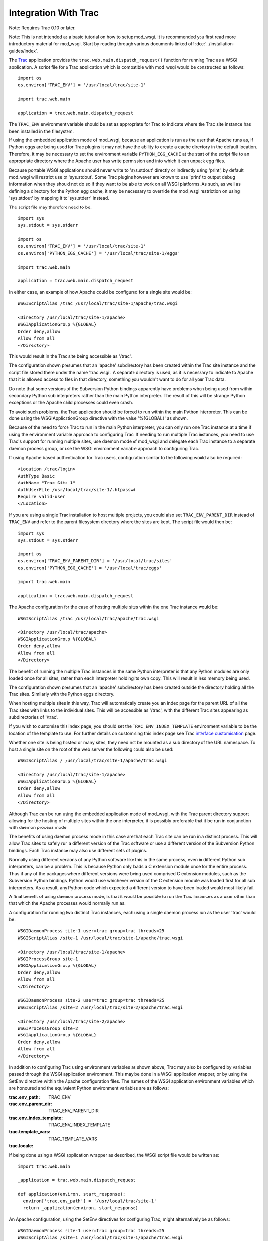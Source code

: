 =====================
Integration With Trac
=====================

Note: Requires Trac 0.10 or later.

Note: This is not intended as a basic tutorial on how to setup mod_wsgi.
It is recommended you first read more introductory material for mod_wsgi.
Start by reading through various documents linked off
:doc:`../installation-guides/index`.

The `Trac <http://trac.edgewall.org/>`_ application provides the
``trac.web.main.dispatch_request()`` function for running Trac as a WSGI
application. A script file for a Trac application which is compatible with
mod_wsgi would be constructed as follows::

    import os
    os.environ['TRAC_ENV'] = '/usr/local/trac/site-1'

    import trac.web.main

    application = trac.web.main.dispatch_request

The ``TRAC_ENV`` environment variable should be set as appropriate for
Trac to indicate where the Trac site instance has been installed in the
filesystem.

If using the embedded application mode of mod_wsgi, because an application
is run as the user that Apache runs as, if Python eggs are being used for
Trac plugins it may not have the ability to create a cache directory in
the default location. Therefore, it may be necessary to set the environment
variable ``PYTHON_EGG_CACHE`` at the start of the script file to an
appropriate directory where the Apache user has write permission and into
which it can unpack egg files.

Because portable WSGI applications should never write to 'sys.stdout'
directly or indirectly using 'print', by default mod_wsgi will restrict use
of 'sys.stdout'. Some Trac plugins however are known to use 'print' to
output debug information when they should not do so if they want to be able
to work on all WSGI platforms. As such, as well as defining a directory for
the Python egg cache, it may be necessary to override the mod_wsgi
restriction on using 'sys.stdout' by mapping it to 'sys.stderr' instead.

The script file may therefore need to be::

    import sys
    sys.stdout = sys.stderr

    import os
    os.environ['TRAC_ENV'] = '/usr/local/trac/site-1'
    os.environ['PYTHON_EGG_CACHE'] = '/usr/local/trac/site-1/eggs'

    import trac.web.main

    application = trac.web.main.dispatch_request

In either case, an example of how Apache could be configured for a single
site would be::

    WSGIScriptAlias /trac /usr/local/trac/site-1/apache/trac.wsgi

    <Directory /usr/local/trac/site-1/apache>
    WSGIApplicationGroup %{GLOBAL}
    Order deny,allow
    Allow from all
    </Directory>

This would result in the Trac site being accessible as '/trac'.

The configuration shown presumes that an 'apache' subdirectory has been
created within the Trac site instance and the script file stored there
under the name 'trac.wsgi'. A separate directory is used, as it is
necessary to indicate to Apache that it is allowed access to files in that
directory, something you wouldn't want to do for all your Trac data.

Do note that some versions of the Subversion Python bindings apparently
have problems when being used from within secondary Python sub interpreters
rather than the main Python interpreter. The result of this will be strange
Python exceptions or the Apache child processes could even crash.

To avoid such problems, the Trac application should be forced to run within
the main Python interpreter. This can be done using the WSGIApplicationGroup
directive with the value '%{GLOBAL}' as shown.

Because of the need to force Trac to run in the main Python interpreter,
you can only run one Trac instance at a time if using the environment
variable approach to configuring Trac. If needing to run multiple Trac
instances, you need to use Trac's support for running multiple sites, use
daemon mode of mod_wsgi and delegate each Trac instance to a separate
daemon process group, or use the WSGI environment variable approach to
configuring Trac.

If using Apache based authentication for Trac users, configuration similar
to the following would also be required::

    <Location /trac/login>
    AuthType Basic
    AuthName "Trac Site 1"
    AuthUserFile /usr/local/trac/site-1/.htpasswd
    Require valid-user
    </Location>

If you are using a single Trac installation to host multiple projects, you
could also set ``TRAC_ENV_PARENT_DIR`` instead of ``TRAC_ENV`` and
refer to the parent filesystem directory where the sites are kept. The
script file would then be::

    import sys
    sys.stdout = sys.stderr

    import os
    os.environ['TRAC_ENV_PARENT_DIR'] = '/usr/local/trac/sites'
    os.environ['PYTHON_EGG_CACHE'] = '/usr/local/trac/eggs'

    import trac.web.main

    application = trac.web.main.dispatch_request

The Apache configuration for the case of hosting multiple sites within the
one Trac instance would be::

    WSGIScriptAlias /trac /usr/local/trac/apache/trac.wsgi

    <Directory /usr/local/trac/apache>
    WSGIApplicationGroup %{GLOBAL}
    Order deny,allow
    Allow from all
    </Directory>

The benefit of running the multiple Trac instances in the same Python
interpreter is that any Python modules are only loaded once for all sites,
rather than each interpreter holding its own copy. This will result in less
memory being used.

The configuration shown presumes that an 'apache' subdirectory has been
created outside the directory holding all the Trac sites. Similarly with
the Python eggs directory.

When hosting multiple sites in this way, Trac will automatically create you
an index page for the parent URL of all the Trac sites with links to the
individual sites. This will be accessible as '/trac', with the different
Trac sites appearing as subdirectories of '/trac'.

If you wish to customise this index page, you should set the
``TRAC_ENV_INDEX_TEMPLATE`` environment variable to be the location of
the template to use. For further details on customising this index page see
Trac `interface customisation <http://trac.edgewall.org/wiki/TracInterfaceCustomization>`_ page.

Whether one site is being hosted or many sites, they need not be mounted as
a sub directory of the URL namespace. To host a single site on the root of
the web server the following could also be used::

    WSGIScriptAlias / /usr/local/trac/site-1/apache/trac.wsgi

    <Directory /usr/local/trac/site-1/apache>
    WSGIApplicationGroup %{GLOBAL}
    Order deny,allow
    Allow from all
    </Directory>

Although Trac can be run using the embedded application mode of mod_wsgi,
with the Trac parent directory support allowing for the hosting of multiple
sites within the one interpreter, it is possibly preferable that it be run
in conjunction with daemon process mode.

The benefits of using daemon process mode in this case are that each Trac
site can be run in a distinct process. This will allow Trac sites to safely
run a different version of the Trac software or use a different version of
the Subversion Python bindings. Each Trac instance may also use different
sets of plugins.

Normally using different versions of any Python software like this in the
same process, even in different Python sub interpreters, can be a problem.
This is because Python only loads a C extension module once for the entire
process. Thus if any of the packages where different versions were being
used comprised C extension modules, such as the Subversion Python bindings,
Python would use whichever version of the C extension module was loaded
first for all sub interpreters. As a result, any Python code which expected
a different version to have been loaded would most likely fail.

A final benefit of using daemon process mode, is that it would be possible
to run the Trac instances as a user other than that which the Apache
processes would normally run as.

A configuration for running two distinct Trac instances, each using a
single daemon process run as the user 'trac' would be::

    WSGIDaemonProcess site-1 user=trac group=trac threads=25
    WSGIScriptAlias /site-1 /usr/local/trac/site-1/apache/trac.wsgi

    <Directory /usr/local/trac/site-1/apache>
    WSGIProcessGroup site-1
    WSGIApplicationGroup %{GLOBAL}
    Order deny,allow
    Allow from all
    </Directory>

    WSGIDaemonProcess site-2 user=trac group=trac threads=25
    WSGIScriptAlias /site-2 /usr/local/trac/site-2/apache/trac.wsgi

    <Directory /usr/local/trac/site-2/apache>
    WSGIProcessGroup site-2
    WSGIApplicationGroup %{GLOBAL}
    Order deny,allow
    Allow from all
    </Directory>

In addition to configuring Trac using environment variables as shown above,
Trac may also be configured by variables passed through the WSGI
application environment. This may be done in a WSGI application wrapper, or
by using the SetEnv directive within the Apache configuration files. The
names of the WSGI application environment variables which are honoured and
the equivalent Python environment variables are as follows:

:trac.env_path: TRAC_ENV
:trac.env_parent_dir: TRAC_ENV_PARENT_DIR
:trac.env_index_template: TRAC_ENV_INDEX_TEMPLATE
:trac.template_vars: TRAC_TEMPLATE_VARS
:trac.locale:

If being done using a WSGI application wrapper as described, the WSGI
script file would be written as::

    import trac.web.main

    _application = trac.web.main.dispatch_request

    def application(environ, start_response):
      environ['trac.env_path'] = '/usr/local/trac/site-1'
      return _application(environ, start_response)

An Apache configuration, using the SetEnv directives for configuring
Trac, might alternatively be as follows::

    WSGIDaemonProcess site-1 user=trac group=trac threads=25
    WSGIScriptAlias /site-1 /usr/local/trac/site-1/apache/trac.wsgi

    <Directory /usr/local/trac/site-1/apache>
    WSGIProcessGroup site-1
    WSGIApplicationGroup %{GLOBAL}
    SetEnv trac.env_path /usr/local/trac/site-1
    Order deny,allow
    Allow from all
    </Directory>

    WSGIDaemonProcess site-2 user=trac group=trac threads=25
    WSGIScriptAlias /site-2 /usr/local/trac/site-2/apache/trac.wsgi

    <Directory /usr/local/trac/site-2/apache>
    WSGIProcessGroup site-2
    WSGIApplicationGroup %{GLOBAL}
    SetEnv trac.env_path /usr/local/trac/site-2
    Order deny,allow
    Allow from all
    </Directory>

With this configuration, there is no need to set environment variables
within the script file and the minimal WSGI script file show below could
be used::

    import trac.web.main

    application = trac.web.main.dispatch_request

If wishing to host multiple sites within the one daemon process group,
instead of using the ``TRAC_ENV_PARENT_DIR`` process environment
variable, one can use the WSGI environment variable 'trac.env_parent_dir'::

    WSGIDaemonProcess sites user=trac group=trac processes=3 threads=25
    WSGIScriptAlias /trac /usr/local/trac/apache/trac.wsgi

    <Directory /usr/local/trac/apache>
    WSGIProcessGroup sites
    WSGIApplicationGroup %{GLOBAL}
    SetEnv trac.env_parent_dir /usr/local/trac/sites
    Order deny,allow
    Allow from all
    </Directory>

If wishing to automate the configuration so as to make it easier to manage
a large number of Trac sites, where each runs in a distinct daemon process
and as a different user, the following configuration may be more
appropriate::

    WSGIDaemonProcess site-1 user=user-1 group=user-1 threads=25
    WSGIDaemonProcess site-2 user=user-2 group=user-2 threads=25
    WSGIDaemonProcess site-3 user=user-3 group=user-3 threads=25
    WSGIDaemonProcess site-4 user=user-4 group=user-4 threads=25
    WSGIDaemonProcess site-5 user=user-5 group=user-5 threads=25
    WSGIDaemonProcess site-6 user=user-6 group=user-6 threads=25

    RewriteEngine On
    RewriteCond %{REQUEST_URI} ^/trac/([^/]+)
    RewriteRule . - [E=trac.process_group:%1,\
    E=trac.env_path:/usr/local/trac/sites/%1]

    WSGIScriptAliasMatch ^/trac/([^/]+) /usr/local/trac/apache/trac.wsgi

    <Directory /usr/local/trac/apache>
    WSGIProcessGroup %{ENV:trac.process_group}
    WSGIApplicationGroup %{GLOBAL}
    Order deny,allow
    Allow from all
    </Directory>

In order to add a new Trac site, a new Trac instance directory would be
created under the parent directory '/usr/local/trac/sites', a new
WSGIDaemonProcess entry added to the Apache configuration file and Apache
restarted. Changes are still required to the Apache configuration so as to
add the directive related to the new daemon process and define the user
and group of that process, but at least the changes have been limited
to one line.

If not specifically needing the ability to delegate different instances of
Trac to different daemon processes so as to run as different users, or in
order to allow different versions of Trac or plugins to be used, one can
still use daemon processes purely for the benefit derived from not having
Trac running in the main Apache child processes. In particular, delegating
Trac to a daemon process means that the Apache child processes handling
requests for static files or dynamic pages implemented by other languages
such as PHP, will not be bloated out in size by the presence of Trac.

Where the the Trac mechanism for supporting multiple sites within the one
interpreter is not flexible enough, then dynamically setting the WSGI
environment variable 'trac.env_path' can also be done using a rewrite
rule based on some part of the URL. Except for there being no automatically
generated index page, an equivalent to Trac's own support for multiple
sites would be as follows::

    WSGIDaemonProcess sites processes=3 threads=25 maximum-requests=1000

    RewriteEngine On

    RewriteCond %{REQUEST_URI} ^/trac/([^/]+)
    RewriteCond /usr/local/trac/sites/%1/conf/trac.ini !-f
    RewriteRule . - [F]

    RewriteCond %{REQUEST_URI} ^/trac/([^/]+)
    RewriteRule . - [E=trac.env_path:/usr/local/trac/sites/%1]

    WSGIScriptAliasMatch ^/trac/([^/]+) /usr/local/trac/apache/trac.wsgi

    <Directory /usr/local/trac/apache>
    WSGIProcessGroup sites
    WSGIApplicationGroup %{GLOBAL}
    Order deny,allow
    Allow from all
    </Directory>

This configuration could be adapted as necessary where for example all Trac
sites are not stored under the one directory but spread across the file
system in different directories. This could be done through the rewrite
rules directly or using a rewrite map file.

Using rewrite rules in this way should only be done where the Trac
mechanism for hosting multiple sites within the one interpreter is not
sufficient. Normally Trac's own mechanism should be used.

To avoid any possibility of process memory use growing over time due to
unknown memory leaks, one can also define a maximum number of requests
before an individual daemon process is shutdown and restarted. Because of
the possibility that a Trac process may be slow to shutdown, it is
recommended though that when setting a maximum for the number of requests,
that the number of processes in the daemon process group be set to 2 or
more. This is so that when one process is being shutdown and restarted,
that the chances are that the other is still accepting requests at that
time and there will be no perceived pause in handling of requests.

The maxmimum number of requests allowed before a daemon process is shutdown
and restarted would need to be determined to a degree through trial and
error. One should avoid setting it to to small a value however, as this
will result in daemon process restarts being very close together when the
site is under load.

For other suggestions regarding how to configure mod_wsgi specifically
for Trac, also check out the Trac page at:

  http://trac.edgewall.org/wiki/TracModWSGI
